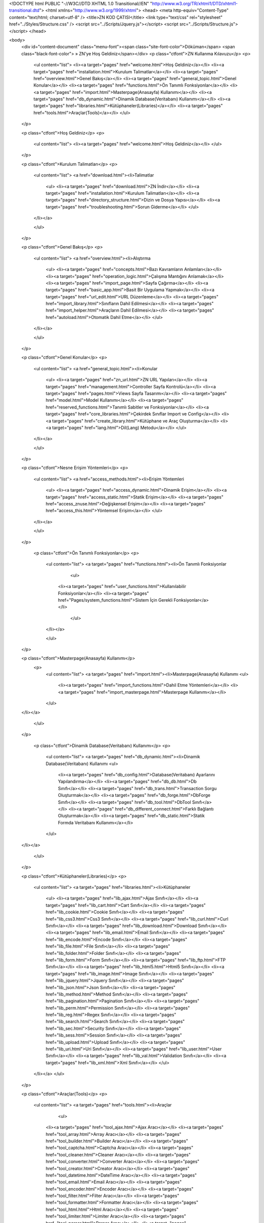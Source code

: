 <!DOCTYPE html PUBLIC "-//W3C//DTD XHTML 1.0 Transitional//EN" "http://www.w3.org/TR/xhtml1/DTD/xhtml1-transitional.dtd">
<html xmlns="http://www.w3.org/1999/xhtml">
<head>
<meta http-equiv="Content-Type" content="text/html; charset=utf-8" />
<title>ZN KOD ÇATISI</title>
<link type="text/css" rel="stylesheet" href="../Styles/Structure.css" />
<script src="../Scripts/Jquery.js"></script>
<script src="../Scripts/Structure.js"></script>
</head>

<body>
    <div id="content-document" class="menu-font"><span class="site-font-color">Döküman</span> <span class="black-font-color"> » ZN'ye Hoş Geldiniz</span></div>
    <p class="ctfont">ZN Kullanma Kılavuzu</p>
    <p>
        <ul content="list">
        <li><a target="pages" href="welcome.html">Hoş Geldiniz</a></li>
        <li><a target="pages" href="installation.html">Kurulum Talimatlar</a></li>
        <li><a target="pages" href="overview.html">Genel Bakış</a></li>
        <li><a target="pages" href="general_topic.html">Genel Konular</a></li>
        <li><a target="pages" href="functions.html">Ön Tanımlı Fonksiyonlar</a></li>
        <li><a target="pages" href="import.html">Masterpage(Anasayfa) Kullanımı</a></li>
        <li><a target="pages" href="db_dynamic.html">Dinamik Database(Veritabanı) Kullanımı</a></li>
        <li><a target="pages" href="libraries.html">Kütüphaneler(Libraries)</a></li>
        <li><a target="pages" href="tools.html">Araçlar(Tools)</a></li>
        </ul>
    </p>
    
    <p class="ctfont">Hoş Geldiniz</p>
    <p>
        <ul content="list">
        <li><a target="pages" href="welcome.html">Hoş Geldiniz</a></li>
        </ul>
    </p>
    
    
    <p class="ctfont">Kurulum Talimatları</p>
    <p>
       
        <ul content="list">
        <a href="download.html"><li>Talimatlar
            <ul>
            <li><a target="pages" href="download.html">ZN İndir</a></li>
            <li><a target="pages" href="installation.html">Kurulum Talimatları</a></li>
            <li><a target="pages" href="directory_structure.html">Dizin ve Dosya Yapısı</a></li>
            <li><a target="pages" href="troubleshooting.html">Sorun Giderme</a></li>
            </ul>
        </li></a>
      
        </ul>
    </p>
    
    
    <p class="ctfont">Genel Bakış</p>
    <p>
        <ul content="list">
        <a href="overview.html"><li>Alıştırma
            <ul>
            <li><a target="pages" href="concepts.html">Bazı Kavramların Anlamları</a></li>
            <li><a target="pages" href="operation_logic.html">Çalışma Mantığını Anlamak</a></li>
            <li><a target="pages" href="import_page.html">Sayfa Çağırma</a></li>
            <li><a target="pages" href="basic_app.html">Basit Bir Uygulama Yapmak</a></li>
            <li><a target="pages" href="url_edit.html">URL Düzenleme</a></li>
            <li><a target="pages" href="import_library.html">Sınıfların Dahil Edilmesi</a></li>
            <li><a target="pages" href="import_helper.html">Araçların Dahil Edilmesi</a></li>
            <li><a target="pages" href="autoload.html">Otomatik Dahil Etme</a></li>
            </ul>
        </li></a>
      
        </ul>
    </p>
    
    
    <p class="ctfont">Genel Konular</p>
    <p>
        <ul content="list">
        <a href="general_topic.html"><li>Konular
            <ul>
            <li><a target="pages" href="zn_url.html">ZN URL Yapıları</a></li>
            <li><a target="pages" href="management.html">Controller Sayfa Kontrolü</a></li>
            <li><a target="pages" href="pages.html">Views Sayfa Tasarımı</a></li>
            <li><a target="pages" href="model.html">Model Kullanımı</a></li>
            <li><a target="pages" href="reserved_functions.html">Tanımlı Sabitler ve Fonksiyonlar</a></li>
            <li><a target="pages" href="core_libraries.html">Çekirdek Sınıflar Import ve Config</a></li>
            <li><a target="pages" href="create_library.html">Kütüphane ve Araç Oluşturma</a></li>
            <li><a target="pages" href="lang.html">Dil(Lang) Metodu</a></li>             
            </ul>
        </li></a>
      
        </ul>
    </p>
    
    <p class="ctfont">Nesne Erişim Yöntemleri</p>
    <p>
        <ul content="list">
        <a href="access_methods.html"><li>Erişim Yöntemleri
            <ul>
            <li><a target="pages" href="access_dynamic.html">Dinamik Erişim</a></li>
            <li><a target="pages" href="access_static.html">Statik Erişim</a></li>
            <li><a target="pages" href="access_znuse.html">Değişkensel Erişim</a></li>
            <li><a target="pages" href="access_this.html">Yöntemsel Erişim</a></li>          
            </ul>
        </li></a>
      
        </ul>
    </p>
    
     <p class="ctfont">Ön Tanımlı Fonksiyonlar</p>
     <p>
        <ul content="list">
        <a target="pages" href="functions.html"><li>Ön Tanımlı Fonksiyonlar
        	<ul>
            <li><a target="pages" href="user_functions.html">Kullanılabilir Fonksiyonlar</a></li>
            <li><a target="pages" href="Pages/system_functions.html">Sistem İçin Gerekli Fonksiyonlar</a></li>                
        	</ul>
    	</li></a>
      
        </ul>
    </p>
    
    <p class="ctfont">Masterpage(Anasayfa) Kullanımı</p>
     <p>
        <ul content="list">
        <a target="pages" href="import.html"><li>Masterpage(Anasayfa) Kullanımı
        <ul>
            <li><a target="pages" href="import_functions.html">Dahil Etme Yöntemleri</a></li>
            <li><a target="pages" href="import_masterpage.html">Masterpage Kullanımı</a></li>                
        </ul>
    </li></a>
      
        </ul>
    </p>
    
    
     <p class="ctfont">Dinamik Database(Veritabanı) Kullanımı</p>
     <p>
        <ul content="list">
    	<a target="pages" href="db_dynamic.html"><li>Dinamik Database(Veritabanı) Kullanımı
        <ul>
            <li><a target="pages" href="db_config.html">Database(Veritabanı) Ayarlarını Yapılandırma</a></li>
            <li><a target="pages" href="db_db.html">Db Sınıfı</a></li>   
            <li><a target="pages" href="db_trans.html">Transaction Sorgu Oluşturmak</a></li> 
            <li><a target="pages" href="db_forge.html">DbForge Sınıfı</a></li>  
            <li><a target="pages" href="db_tool.html">DbTool Sınıfı</a></li>     
            <li><a target="pages" href="db_different_connect.html">Farklı Bağlantı Oluşturmak</a></li>
            <li><a target="pages" href="db_static.html">Statik Formda Veritabanı Kullanımı</a></li>      
        </ul>
    </li></a>
      
        </ul>
    </p>
    
    <p class="ctfont">Kütüphaneler(Libraries)</p>
    <p>
        <ul content="list">
        <a target="pages"  href="libraries.html"><li>Kütüphaneler
            <ul>
            <li><a target="pages" href="lib_ajax.html">Ajax Sınıfı</a></li>
            <li><a target="pages" href="lib_cart.html">Cart Sınıfı</a></li>                
            <li><a target="pages" href="lib_cookie.html">Cookie Sınıfı</a></li>
            <li><a target="pages" href="lib_css3.html">Css3 Sınıfı</a></li>
            <li><a target="pages" href="lib_curl.html">Curl Sınıfı</a></li>
            <li><a target="pages" href="lib_download.html">Download Sınıfı</a></li>
            <li><a target="pages" href="lib_email.html">Email Sınıfı</a></li>
            <li><a target="pages" href="lib_encode.html">Encode Sınıfı</a></li>
            <li><a target="pages" href="lib_file.html">File Sınıfı</a></li>
            <li><a target="pages" href="lib_folder.html">Folder Sınıfı</a></li>
            <li><a target="pages" href="lib_form.html">Form Sınıfı</a></li>
            <li><a target="pages" href="lib_ftp.html">FTP Sınıfı</a></li>
            <li><a target="pages" href="lib_html5.html">Html5 Sınıfı</a></li>
            <li><a target="pages" href="lib_image.html">Image Sınıfı</a></li>
            <li><a target="pages" href="lib_jquery.html">Jquery Sınıfı</a></li>
            <li><a target="pages" href="lib_json.html">Json Sınıfı</a></li>
            <li><a target="pages" href="lib_method.html">Method Sınıfı</a></li>
            <li><a target="pages" href="lib_pagination.html">Pagination Sınıfı</a></li>
            <li><a target="pages" href="lib_perm.html">Permission Sınıfı</a></li>
            <li><a target="pages" href="lib_reg.html">Regex Sınıfı</a></li>
            <li><a target="pages" href="lib_search.html">Search Sınıfı</a></li>
            <li><a target="pages" href="lib_sec.html">Security Sınıfı</a></li>
            <li><a target="pages" href="lib_sess.html">Session Sınıfı</a></li>
            <li><a target="pages" href="lib_upload.html">Upload Sınıfı</a></li>
            <li><a target="pages" href="lib_uri.html">Uri Sınıfı</a></li>
            <li><a target="pages" href="lib_user.html">User Sınıfı</a></li>
            <li><a target="pages" href="lib_val.html">Validation Sınıfı</a></li>
            <li><a target="pages" href="lib_xml.html">Xml Sınıfı</a></li>
            </ul>
        </li></a>         
        </ul>
    </p>
    
    <p class="ctfont">Araçlar(Tools)</p>
    <p>
        <ul content="list">
        <a target="pages"  href="tools.html"><li>Araçlar
        	<ul>
            <li><a target="pages" href="tool_ajax.html">Ajax Aracı</a></li>
            <li><a target="pages" href="tool_array.html">Array Aracı</a></li>
            <li><a target="pages" href="tool_builder.html">Builder Aracı</a></li>
            <li><a target="pages" href="tool_captcha.html">Captcha Aracı</a></li>
            <li><a target="pages" href="tool_cleaner.html">Cleaner Aracı</a></li>
            <li><a target="pages" href="tool_converter.html">Converter Aracı</a></li>
            <li><a target="pages" href="tool_creator.html">Creator Aracı</a></li>
            <li><a target="pages" href="tool_datetime.html">DateTime Aracı</a></li>
            <li><a target="pages" href="tool_email.html">Email Aracı</a></li>
            <li><a target="pages" href="tool_encoder.html">Encoder Aracı</a></li>
            <li><a target="pages" href="tool_filter.html">Filter Aracı</a></li>
            <li><a target="pages" href="tool_formatter.html">Formatter Aracı</a></li>
            <li><a target="pages" href="tool_html.html">Html Aracı</a></li>
            <li><a target="pages" href="tool_limiter.html">Limiter Aracı</a></li>
            <li><a target="pages" href="tool_parser.html">Parser Aracı</a></li>
            <li><a target="pages" href="tool_reader.html">Reader Aracı</a></li>
            <li><a target="pages" href="tool_repeater.html">Repeater Aracı</a></li>
            <li><a target="pages" href="tool_rounder.html">Rounder Aracı</a></li>
            <li><a target="pages" href="tool_searcher.html">Searcher Aracı</a></li>
            <li><a target="pages" href="tool_sound.html">Sound Aracı</a></li>
            <li><a target="pages" href="tool_string.html">String Aracı</a></li>
            <li><a target="pages" href="tool_symbol.html">Symbol Aracı</a></li>
            <li><a target="pages" href="tool_uploader.html">Uploader Aracı</a></li>
            </ul>
        </li></a>         
        </ul>
    </p>
    
    <p class="ctfont">Bileşenler(Components)</p>
    <p>
        <ul content="list">
        <a target="pages"  href="tools.html"><li>Bileşenler
        	<ul>
            <li><a target="pages" href="component_cookie.html">Cookie(Çerez) Bileşeni</a></li>
            <li><a target="pages" href="component_css.html">Css Bileşeni</a></li>  
            <li><a target="pages" href="component_form.html">Form Bileşeni</a></li> 
            <li><a target="pages" href="component_jquery.html">Jquery Bileşeni</a></li> 
            <li><a target="pages" href="component_list.html">List(Liste) Bileşeni</a></li>
            <li><a target="pages" href="component_pagination.html">Pagination(Sayfalama) Bileşeni</a></li> 
            <li><a target="pages" href="component_session.html">Session(Oturum) Bileşeni</a></li>
            <li><a target="pages" href="component_table.html">Table(Tablo) Bileşeni</a></li>
            <li><a target="pages" href="component_template.html">Template(Şablon) Bileşeni</a></li> 
</ul>
        </li></a>         
        </ul>
    </p>
    
     <p class="ctfont">Ayarlar(Config)</p>
    <p>
        <ul content="list">
        <a target="pages"  href="tools.html"><li>Ayarlar
            <ul>
            <li><a target="pages" href="config_library.html">Config Sınıfı ve Kullanımı</a></li>
                <li><a target="pages" href="config_autoload.html">Autoload Ayarları</a></li>
                <li><a target="pages" href="config_cache.html">Cache Ayarları</a></li>
                <li><a target="pages" href="config_captcha.html">Captcha Ayarları</a></li>
                <li><a target="pages" href="config_cookie.html">Cookie Ayarları</a></li>
                <li><a target="pages" href="config_curl.html">Curl Ayarları</a></li>
                <li><a target="pages" href="config_database.html">Database Ayarları</a></li>
                <li><a target="pages" href="config_datetime.html">DateTime Ayarları</a></li>
                <li><a target="pages" href="config_doctype.html">Doctype Ayarları</a></li>      
                <li><a target="pages" href="config_email.html">Email Ayarları</a></li>
                <li><a target="pages" href="config_encode.html">Encode Ayarları</a></li>
                <li><a target="pages" href="config_foreignchars.html">ForeignChars Ayarları</a></li>
                <li><a target="pages" href="config_headers.html">Headers Ayarları</a></li>
                <li><a target="pages" href="config_htaccess.html">Htaccess Ayarları</a></li>
                <li><a target="pages" href="config_ini.html">Ini Ayarları</a></li>
                <li><a target="pages" href="config_language.html">Language Ayarları</a></li>
                <li><a target="pages" href="config_libraries.html">Libraries Ayarları</a></li>
                <li><a target="pages" href="config_log.html">Log Ayarları</a></li>
                <li><a target="pages" href="config_masterpage.html">Masterpage Ayarları</a></li>
                <li><a target="pages" href="config_permission.html">Permission Ayarları</a></li>
                <li><a target="pages" href="config_regex.html">Regex Ayarları</a></li>
                <li><a target="pages" href="config_repair.html">Repair Ayarları</a></li>
                <li><a target="pages" href="config_route.html">Route Ayarları</a></li>
                <li><a target="pages" href="config_security.html">Security Ayarları</a></li>
                <li><a target="pages" href="config_session.html">Session Ayarları</a></li>
                <li><a target="pages" href="config_symbols.html">Symbols Ayarları</a></li>
                <li><a target="pages" href="config_upload.html">Upload Ayarları</a></li>
                <li><a target="pages" href="config_uri.html">Uri Ayarları</a></li>
                <li><a target="pages" href="config_user.html">User Ayarları</a></li>
            </ul>
        </li></a>         
        </ul>
    </p>
</body>
</html>              